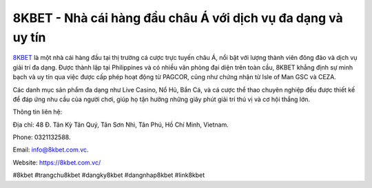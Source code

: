 8KBET - Nhà cái hàng đầu châu Á với dịch vụ đa dạng và uy tín
===================================

`8KBET <https://8kbet.com.vc/>`_ là một nhà cái hàng đầu tại thị trường cá cược trực tuyến châu Á, nổi bật với lượng thành viên đông đảo và dịch vụ giải trí đa dạng. Được thành lập tại Philippines và có nhiều văn phòng đại diện trên toàn cầu, 8KBET khẳng định sự minh bạch và uy tín qua việc được cấp phép hoạt động từ PAGCOR, cũng như chứng nhận từ Isle of Man GSC và CEZA. 

Các danh mục sản phẩm đa dạng như Live Casino, Nổ Hũ, Bắn Cá, và cá cược thể thao chuyên nghiệp đều được thiết kế để đáp ứng nhu cầu của người chơi, giúp họ tận hưởng những giây phút giải trí thú vị và cơ hội thắng lớn.

Thông tin liên hệ: 

Địa chỉ: 48 Đ. Tân Kỳ Tân Quý, Tân Sơn Nhì, Tân Phú, Hồ Chí Minh, Vietnam. 

Phone: 0321132588. 

Email: info@8kbet.com.vc. 

Website: https://8kbet.com.vc/ 

#8kbet #trangchu8kbet #dangky8kbet #dangnhap8kbet #link8kbet
